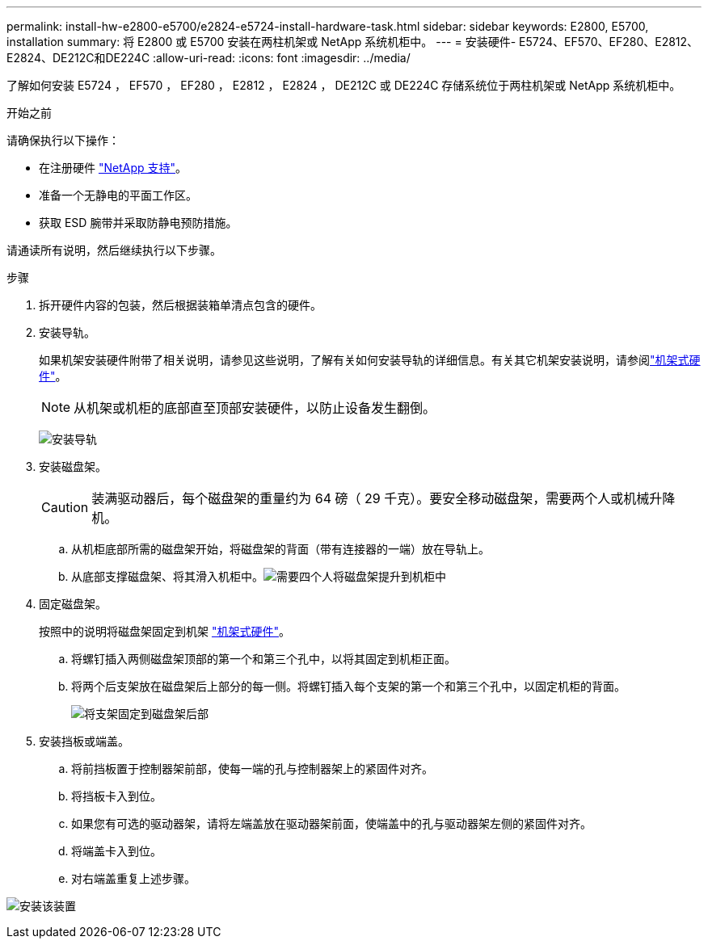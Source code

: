 ---
permalink: install-hw-e2800-e5700/e2824-e5724-install-hardware-task.html 
sidebar: sidebar 
keywords: E2800, E5700, installation 
summary: 将 E2800 或 E5700 安装在两柱机架或 NetApp 系统机柜中。 
---
= 安装硬件- E5724、EF570、EF280、E2812、E2824、DE212C和DE224C
:allow-uri-read: 
:icons: font
:imagesdir: ../media/


[role="lead"]
了解如何安装 E5724 ， EF570 ， EF280 ， E2812 ， E2824 ， DE212C 或 DE224C 存储系统位于两柱机架或 NetApp 系统机柜中。

.开始之前
请确保执行以下操作：

* 在注册硬件 http://mysupport.netapp.com/["NetApp 支持"^]。
* 准备一个无静电的平面工作区。
* 获取 ESD 腕带并采取防静电预防措施。


请通读所有说明，然后继续执行以下步骤。

.步骤
. 拆开硬件内容的包装，然后根据装箱单清点包含的硬件。
. 安装导轨。
+
如果机架安装硬件附带了相关说明，请参见这些说明，了解有关如何安装导轨的详细信息。有关其它机架安装说明，请参阅link:../rackmount-hardware.html["机架式硬件"^]。

+

NOTE: 从机架或机柜的底部直至顶部安装硬件，以防止设备发生翻倒。

+
image:../media/install_rails_inst-hw-e2800-e5700.png["安装导轨"]

. 安装磁盘架。
+

CAUTION: 装满驱动器后，每个磁盘架的重量约为 64 磅（ 29 千克）。要安全移动磁盘架，需要两个人或机械升降机。

+
.. 从机柜底部所需的磁盘架开始，将磁盘架的背面（带有连接器的一端）放在导轨上。
.. 从底部支撑磁盘架、将其滑入机柜中。image:../media/4_person_lift_source.png["需要四个人将磁盘架提升到机柜中"]


. 固定磁盘架。
+
按照中的说明将磁盘架固定到机架 link:../rackmount-hardware.html["机架式硬件"]。

+
.. 将螺钉插入两侧磁盘架顶部的第一个和第三个孔中，以将其固定到机柜正面。
.. 将两个后支架放在磁盘架后上部分的每一侧。将螺钉插入每个支架的第一个和第三个孔中，以固定机柜的背面。
+
image:../media/trafford_secure.png["将支架固定到磁盘架后部"]



. 安装挡板或端盖。
+
.. 将前挡板置于控制器架前部，使每一端的孔与控制器架上的紧固件对齐。
.. 将挡板卡入到位。
.. 如果您有可选的驱动器架，请将左端盖放在驱动器架前面，使端盖中的孔与驱动器架左侧的紧固件对齐。
.. 将端盖卡入到位。
.. 对右端盖重复上述步骤。




image:../media/install_faceplate_2_0_inst-hw-e2800-e5700.png["安装该装置"]
